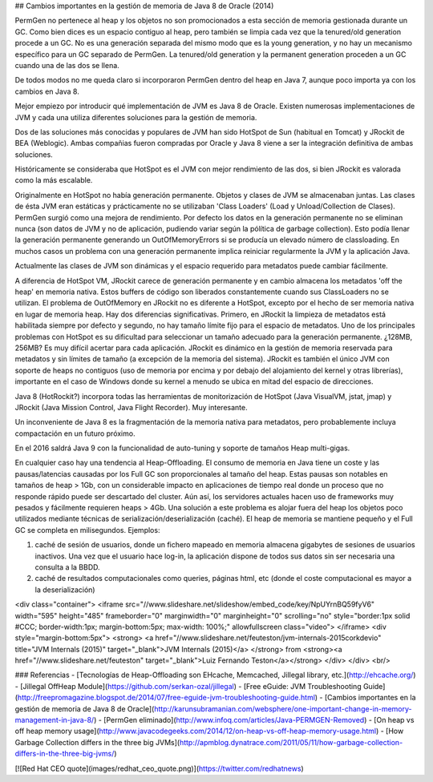 ## Cambios importantes en la gestión de memoria de Java 8 de Oracle (2014)

PermGen no pertenece al heap y los objetos no son promocionados a esta sección de memoria gestionada durante un GC. Como bien dices es un espacio contiguo al heap, pero también se limpia cada vez que la tenured/old generation procede a un GC. No es una generación separada del mismo modo que es la young generation, y no hay un mecanismo específico para un GC separado de PermGen. La tenured/old generation y la permanent generation proceden a un GC cuando una de las dos se llena.

De todos modos no me queda claro si incorporaron PermGen dentro del heap en Java 7, aunque poco importa ya con los cambios en Java 8.

Mejor empiezo por introducir qué implementación de JVM es Java 8 de Oracle. Existen numerosas implementaciones de JVM y cada una utiliza diferentes soluciones para la gestión de memoria.

Dos de las soluciones más conocidas y populares de JVM han sido HotSpot de Sun (habitual en Tomcat) y JRockit de BEA (Weblogic). Ambas compañias fueron compradas por Oracle y Java 8 viene a ser la integración definitiva de ambas soluciones.

Históricamente se consideraba que HotSpot es el JVM con mejor rendimiento de las dos, si bien JRockit es valorada como la más escalable.

Originalmente en HotSpot no había generación permanente. Objetos y clases de JVM se almacenaban juntas. Las clases de ésta JVM eran estáticas y prácticamente no se utilizaban 'Class Loaders' (Load y Unload/Collection de Clases). PermGen surgió como una mejora de rendimiento. Por defecto los datos en la generación permanente no se eliminan nunca (son datos de JVM y no de aplicación, pudiendo variar según la pólítica de garbage collection). Esto podía llenar la generación permanente generando un OutOfMemoryErrors si se producía un elevado número de classloading. En muchos casos un problema con una generación permanente implica reiniciar regularmente la JVM y la aplicación Java.

Actualmente las clases de JVM son dinámicas y el espacio requerido para metadatos puede cambiar fácilmente.

A diferencia de HotSpot VM, JRockit carece de generación permanente y en cambio almacena los metadatos 'off the heap' en memoria nativa. Estos buffers de código son liberados constantemente cuando sus ClassLoaders no se utilizan. El problema de OutOfMemory en JRockit no es diferente a HotSpot, excepto por el hecho de ser memoria nativa en lugar de memoria heap. Hay dos diferencias significativas. Primero, en JRockit la limpieza de metadatos está habilitada siempre por defecto y segundo, no hay tamaño límite fijo para el espacio de metadatos. Uno de los principales problemas con HotSpot es su dificultad para seleccionar un tamaño adecuado para la generación permanente. ¿128MB, 256MB? Es muy difícil acertar para cada aplicación. JRockit es dinámico en la gestión de memoria reservada para metadatos y sin límites de tamaño (a excepción de la memoria del sistema). JRockit es también el único JVM con soporte de heaps no contiguos (uso de memoria por encima y por debajo del alojamiento del kernel y otras librerías), importante en el caso de Windows donde su kernel a menudo se ubica en mitad del espacio de direcciones.

Java 8 (HotRockit?) incorpora todas las herramientas de monitorización de HotSpot (Java VisualVM, jstat, jmap) y JRockit (Java Mission Control, Java Flight Recorder). Muy interesante.

Un inconveniente de Java 8 es la fragmentación de la memoria nativa para metadatos, pero probablemente incluya compactación en un futuro próximo.

En el 2016 saldrá Java 9 con la funcionalidad de auto-tuning y soporte de tamaños Heap multi-gigas.

En cualquier caso hay una tendencia al Heap-Offloading. El consumo de memoria en Java tiene un coste y las pausas/latencias causadas por los Full GC son proporcionales al tamaño del heap. Estas pausas son notables en tamaños de heap > 1Gb, con un considerable impacto en aplicaciones de tiempo real donde un proceso que no responde rápido puede ser descartado del cluster. Aún así, los servidores actuales hacen uso de frameworks muy pesados y fácilmente requieren heaps > 4Gb. Una solución a este problema es alojar fuera del heap los objetos poco utilizados mediante técnicas de serialización/deserialización (caché). El heap de memoria se mantiene pequeño y el Full GC se completa en milisegundos. Ejemplos:

1. caché de sesión de usuarios, donde un fichero mapeado en memoria almacena gigabytes de sesiones de usuarios inactivos. Una vez que el usuario hace log-in, la aplicación dispone de todos sus datos sin ser necesaria una consulta a la BBDD. 
2. caché de resultados computacionales como queries, páginas html, etc (donde el coste computacional es mayor a la deserialización)

<div class="container">
<iframe src="//www.slideshare.net/slideshow/embed_code/key/NpUYrnBQ59fyV6" width="595" height="485" frameborder="0" marginwidth="0" marginheight="0" scrolling="no" style="border:1px solid #CCC; border-width:1px; margin-bottom:5px; max-width: 100%;" allowfullscreen class="video"> </iframe> <div style="margin-bottom:5px"> <strong> <a href="//www.slideshare.net/feuteston/jvm-internals-2015corkdevio" title="JVM Internals (2015)" target="_blank">JVM Internals (2015)</a> </strong> from <strong><a href="//www.slideshare.net/feuteston" target="_blank">Luiz Fernando Teston</a></strong> </div>
</div>
<br/>

### Referencias
- [Tecnologías de Heap-Offloading son EHcache, Memcached, Jillegal library, etc.](http://ehcache.org/)
- [Jillegal OffHeap Module](https://github.com/serkan-ozal/jillegal)
- [Free eGuide: JVM Troubleshooting Guide](http://freepromagazine.blogspot.de/2014/07/free-eguide-jvm-troubleshooting-guide.html)
- [Cambios importantes en la gestión de memoria de Java 8 de Oracle](http://karunsubramanian.com/websphere/one-important-change-in-memory-management-in-java-8/)
- [PermGen eliminado](http://www.infoq.com/articles/Java-PERMGEN-Removed)
- [On heap vs off heap memory usage](http://www.javacodegeeks.com/2014/12/on-heap-vs-off-heap-memory-usage.html)
- [How Garbage Collection differs in the three big JVMs](http://apmblog.dynatrace.com/2011/05/11/how-garbage-collection-differs-in-the-three-big-jvms/)

[![Red Hat CEO quote](images/redhat_ceo_quote.png)](https://twitter.com/redhatnews)
